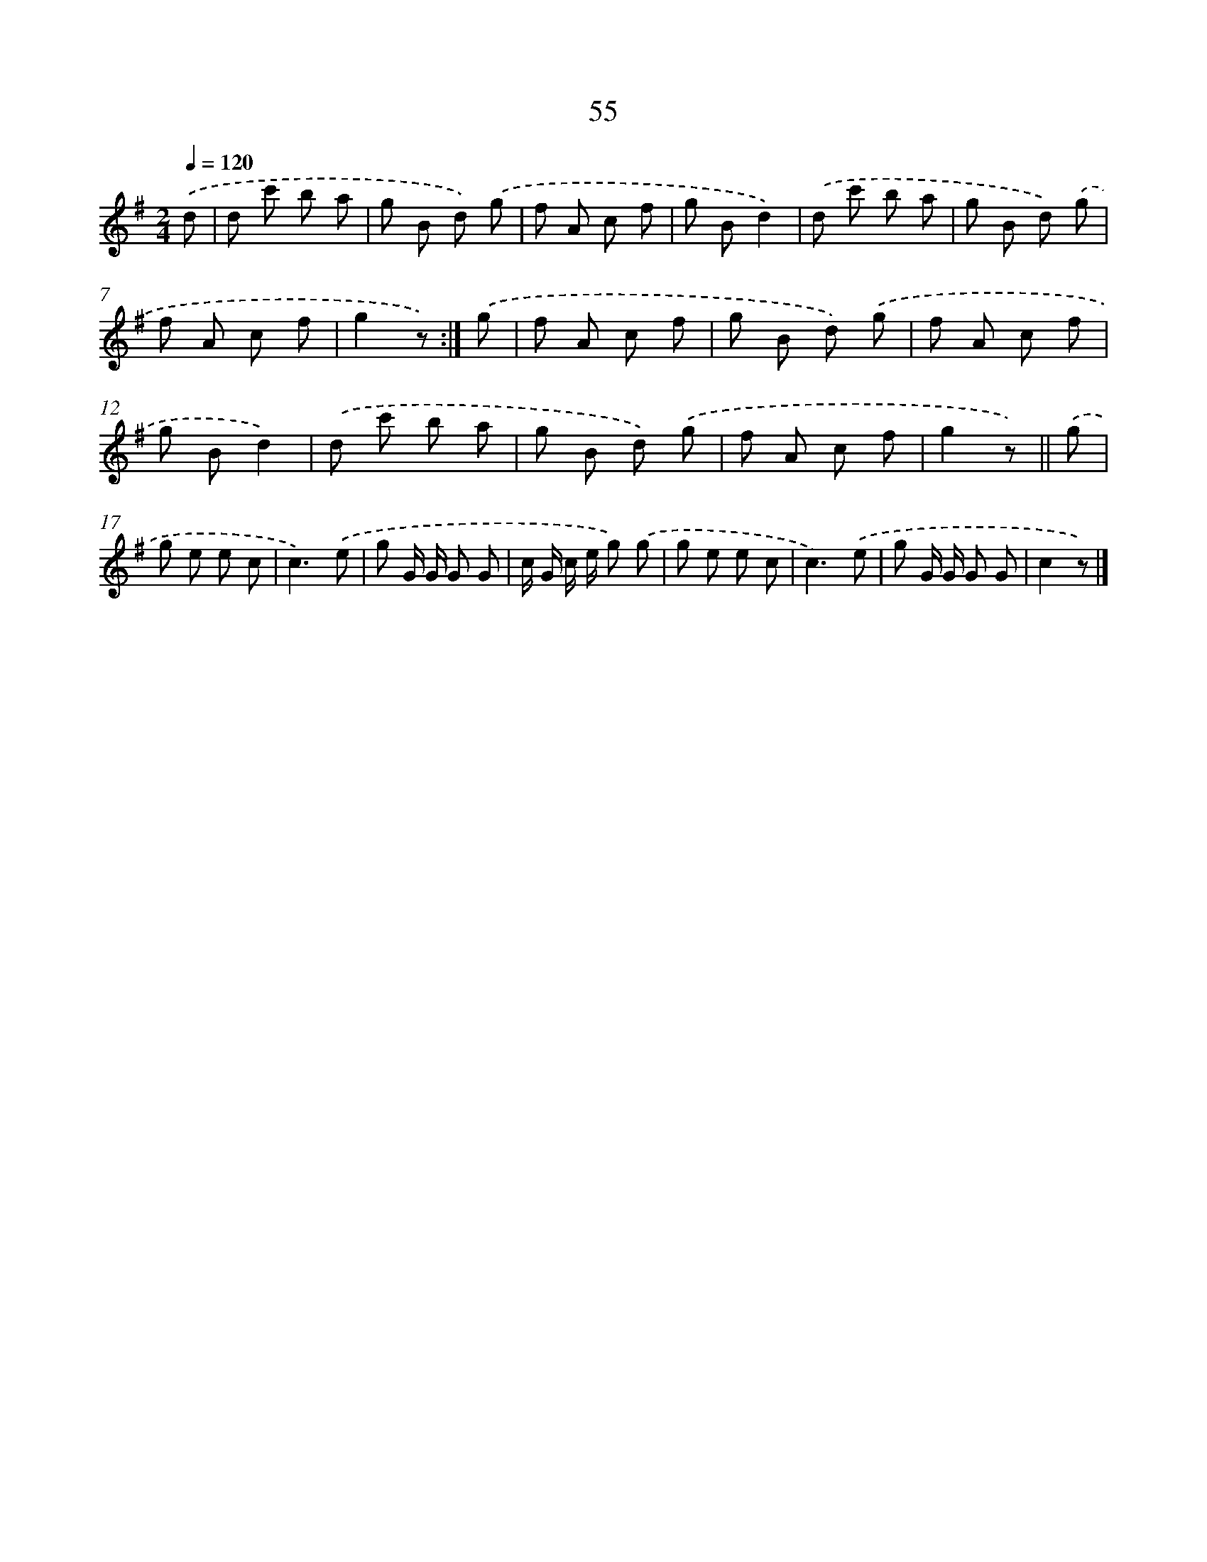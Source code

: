 X: 10729
T: 55
%%abc-version 2.0
%%abcx-abcm2ps-target-version 5.9.1 (29 Sep 2008)
%%abc-creator hum2abc beta
%%abcx-conversion-date 2018/11/01 14:37:08
%%humdrum-veritas 3050366558
%%humdrum-veritas-data 3232274944
%%continueall 1
%%barnumbers 0
L: 1/8
M: 2/4
Q: 1/4=120
K: G clef=treble
.('d [I:setbarnb 1]|
d c' b a |
g B d) .('g |
f A c f |
g Bd2) |
.('d c' b a |
g B d) .('g |
f A c f |
g2z) :|]
.('g [I:setbarnb 9]|
f A c f |
g B d) .('g |
f A c f |
g Bd2) |
.('d c' b a |
g B d) .('g |
f A c f |
g2z) ||
.('g [I:setbarnb 17]|
g e e c |
c3).('e |
g G/ G/ G G |
c/ G/ c/ e/ g) .('g |
g e e c |
c3).('e |
g G/ G/ G G |
c2z) |]
